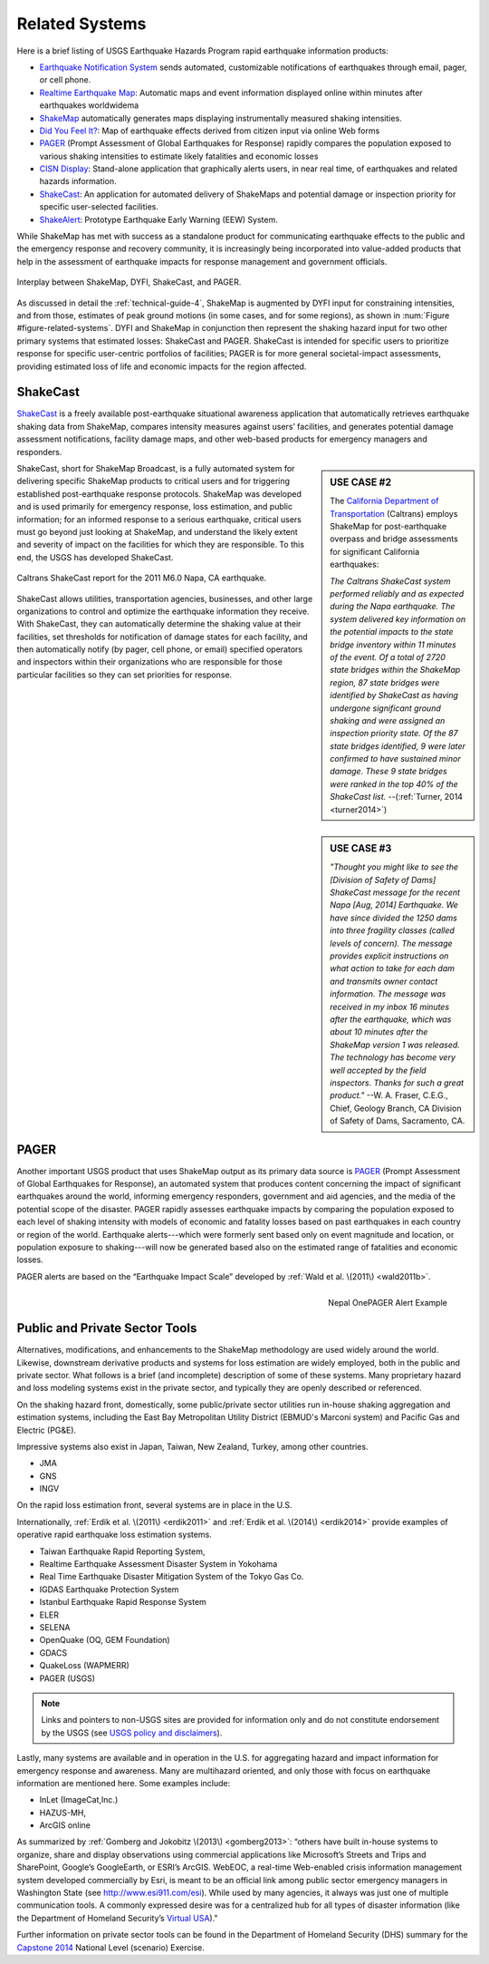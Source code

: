 .. _sec_related-systems-4:

===================
Related Systems
===================
Here is a brief listing of USGS Earthquake Hazards Program rapid earthquake information products:

* `Earthquake Notification System <https://sslearthquake.usgs.gov/ens>`_ sends automated, customizable notifications of earthquakes through email, pager, or cell phone. 
* `Realtime Earthquake Map <http://earthquake.usgs.gov/earthquakes/map/>`_: Automatic maps and event information
  displayed online within minutes after earthquakes worldwidema
* `ShakeMap <http://earthquake.usgs.gov/earthquakes/shakemap/>`_ automatically generates maps displaying
  instrumentally measured shaking intensities.
* `Did You Feel It? <http://earthquake.usgs.gov/earthquakes/dyfi/>`_: Map of earthquake effects derived from citizen
  input via online Web forms
* `PAGER`_ (Prompt Assessment of Global Earthquakes for Response) rapidly
  compares the population exposed to various shaking intensities to estimate likely fatalities and economic losses
* `CISN Display <http://www.cisn.org/software/cisndisplay.html>`_: Stand-alone application that graphically alerts
  users, in near real time, of earthquakes and related hazards information.
* `ShakeCast <http://earthquake.usgs.gov/research/software/shakecast/>`_: An application for automated delivery of
  ShakeMaps and potential damage or inspection priority for specific user-selected facilities. 
* `ShakeAlert <http://www.shakealert.org/faq/>`_: Prototype Earthquake Early Warning (EEW) System.
  
While ShakeMap has met with success as a standalone product for communicating
earthquake effects to the public and the emergency response and recovery 
community, it is increasingly being incorporated into value-added products that
help in the assessment of earthquake impacts for response management and
government officials.

.. _figure-related-systems:

.. figure:: _static/SMap_SCast_DYFI_PAGER.png
   :width: 650px
   :alt: Related Systems
   :align: center

   Interplay between ShakeMap, DYFI, ShakeCast, and PAGER.	    

As discussed in detail the :ref:`technical-guide-4`, ShakeMap is augmented by
DYFI input for constraining intensities, and from those, estimates of peak 
ground motions (in some cases, and for some regions), as shown 
in :num:`Figure #figure-related-systems`.  DYFI and ShakeMap in conjunction then represent 
the shaking hazard 
input for two other primary systems that estimated losses: ShakeCast and PAGER.
ShakeCast is intended for specific users to prioritize response for specific 
user-centric portfolios of facilities; PAGER is for more general societal-impact
assessments, providing estimated loss of life and economic impacts for the
region affected. 

.. _sec_shakecast-4:

ShakeCast
---------------------------------------------------

`ShakeCast`_ is a freely available
post-earthquake situational awareness application that automatically retrieves
earthquake shaking data from ShakeMap, compares intensity measures against
users’ facilities, and generates potential damage assessment notifications,
facility damage maps, and other web-based products for emergency managers and
responders.

.. sidebar:: USE CASE #2
	     
 The `California Department of Transportation
 <http://www.earthquakeauthority.com/>`_ (Caltrans) employs ShakeMap
 for post-earthquake overpass and bridge assessments for significant
 California earthquakes:

 *The Caltrans ShakeCast system performed
 reliably and as expected during the Napa earthquake. The system delivered key
 information on the potential impacts to the state bridge inventory
 within 11 minutes of the event.  Of a total of 2720 state bridges
 within the ShakeMap region, 87 state bridges were identified by
 ShakeCast as having undergone significant ground shaking and were
 assigned an inspection priority state. Of the 87 state bridges
 identified, 9 were later confirmed to have sustained minor damage.
 These 9 state bridges were ranked in the top 40% of the ShakeCast
 list.*
 --(:ref:`Turner, 2014 <turner2014>`)

ShakeCast, short for ShakeMap Broadcast, is a fully automated system for
delivering specific ShakeMap products to critical users and for triggering
established post-earthquake response protocols. ShakeMap was developed
and is used primarily for emergency response, loss estimation, and public
information; for an informed response to a serious earthquake, critical users
must go beyond just looking at ShakeMap, and understand the likely extent and
severity of impact on the facilities for which they are responsible. To this
end, the USGS has developed ShakeCast.

.. figure::  _static/Caltrans_Napa_Report.*
   :width: 350px 
   :alt: Caltrans
   :align: center
   :target: Caltrans Napa

   Caltrans ShakeCast report for the 2011 M6.0 Napa, CA earthquake. 

ShakeCast allows utilities, transportation agencies, businesses, and other
large organizations to control and optimize the earthquake information they
receive. With ShakeCast, they can automatically determine the shaking value at
their facilities, set thresholds for notification of damage states for each
facility, and then automatically notify (by pager, cell phone, or email)
specified operators and inspectors within their organizations who are
responsible for those particular facilities so they can set priorities for
response.

.. sidebar:: USE CASE #3

  *"Thought you might like to see the [Division of Safety of Dams]
  ShakeCast message for the recent Napa [Aug, 2014] Earthquake.  We have since
  divided the 1250 dams into three fragility classes (called levels of
  concern). The message provides explicit instructions on what action
  to take for each dam and transmits owner contact information. The
  message was received in my inbox 16 minutes after the earthquake,
  which was about 10 minutes after the ShakeMap version 1 was
  released. The technology has become very well accepted by the field
  inspectors. Thanks for such a great product."*
  --W. A. Fraser, C.E.G.,
  Chief, Geology Branch, CA Division of Safety of Dams, Sacramento, CA.

PAGER
---------------------------------------------------
 
Another important USGS product that uses ShakeMap output as its primary data
source is `PAGER`_ (Prompt Assessment of Global Earthquakes for Response), an
automated system that produces content concerning the impact of significant
earthquakes around the world, informing emergency responders, government and aid
agencies, and the media of the potential scope of the disaster. PAGER rapidly
assesses earthquake impacts by comparing the population exposed to each level of
shaking intensity with models of economic and fatality losses based on past
earthquakes in each country or region of the world. Earthquake alerts---which
were formerly sent based only on event magnitude and location, or population
exposure to shaking---will now be generated based also on the estimated range of
fatalities and economic losses.

PAGER alerts are based on the “Earthquake Impact Scale” developed
by :ref:`Wald et al. \(2011\) <wald2011b>`.

.. figure::  _static/Nepal_M7_8_onepager_V5.*
   :width: 350px
   :alt: Nepal onePAGER 
   :align: right
   :target: Nepal OnePAGER Alert Example 

   Nepal OnePAGER Alert Example  

Public and Private Sector Tools
---------------------------------------------------
Alternatives, modifications, and enhancements to the ShakeMap methodology are
used widely around the world. Likewise, downstream derivative products and
systems for loss estimation are
widely employed, both in the public and private sector. What follows is
a brief (and incomplete) description of some of these systems. Many
proprietary hazard and loss modeling systems exist in the private
sector, and typically they are openly described or referenced. 

On the shaking hazard front, domestically, some public/private sector
utilities run in-house shaking aggregation and estimation systems, 
including the East Bay Metropolitan Utility District (EBMUD's Marconi
system) and Pacific Gas and Electric (PG&E).

Impressive systems also exist in Japan, Taiwan, New Zealand, Turkey,
among other countries.

* JMA
* GNS
* INGV
  
On the rapid loss estimation front, several systems are in place in the U.S. 

Internationally, :ref:`Erdik et al. \(2011\) <erdik2011>`
and :ref:`Erdik et al. \(2014\) <erdik2014>` provide examples of
operative rapid earthquake loss estimation systems.

* Taiwan Earthquake Rapid Reporting System,
* Realtime Earthquake Assessment Disaster System in Yokohama
* Real Time Earthquake Disaster Mitigation System of the Tokyo Gas
  Co.
* IGDAS Earthquake Protection System
* Istanbul Earthquake Rapid Response System
* ELER
* SELENA
* OpenQuake (OQ, GEM Foundation)
* GDACS
* QuakeLoss (WAPMERR)
* PAGER (USGS)
  
.. note:: Links and pointers to non-USGS sites are provided for information only and do not constitute endorsement by the USGS (see `USGS policy and disclaimers <http://www.usgs.gov/laws/info_policies.html>`_).

Lastly, many systems are available and in operation in the U.S. for
aggregating hazard and impact information for emergency response and
awareness. Many are multihazard oriented, and only those with focus on
earthquake information are mentioned here. Some examples include:

* InLet (ImageCat,Inc.)
* HAZUS-MH,
* ArcGIS online

As summarized by :ref:`Gomberg and Jokobitz \(2013\) <gomberg2013>`:
“others have built in-house systems to organize, share and display observations
using commercial applications like Microsoft’s Streets and Trips and SharePoint,
Google’s GoogleEarth, or ESRI’s ArcGIS. WebEOC, a real-time Web-enabled crisis
information management system developed commercially by Esri, is meant to be an
official link among public sector emergency managers in Washington State (see
http://www.esi911.com/esi). While used by many agencies, it always was just one
of multiple communication tools. A commonly expressed desire was for a
centralized hub for all types of disaster information (like the
Department of Homeland Security’s `Virtual USA
<https://www.dropbox.com/home/Correlation/figures/SanDiego?preview=economic+losses0.png>`_)."

Further information on private sector tools can
be found in the Department of Homeland Security
(DHS) summary for the `Capstone 2014
<http://www.cusec.org/capstone14/documents/2014.03.06_PSW/2014.03.06_CAPSTONE_Private_Sector_GIS.pdf>`_
National Level (scenario) Exercise. 


